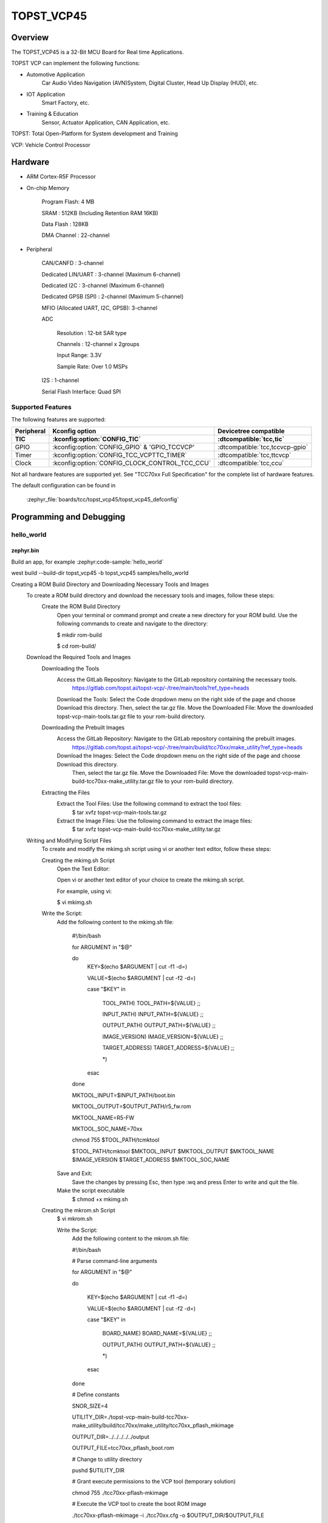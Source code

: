 .. _topst_vcp45:

TOPST_VCP45
###################

Overview
********

The TOPST_VCP45 is a 32-Bit MCU Board for Real time Applications.

TOPST VCP can implement the following functions:

- Automotive Application
    Car Audio Video Navigation (AVN)System, Digital Cluster, Head Up Display (HUD), etc.
- IOT Application
    Smart Factory, etc.
- Training & Education
    Sensor, Actuator Application, CAN Application, etc.

TOPST: Total Open-Platform for System development and Training

VCP: Vehicle Control Processor

Hardware
********

- ARM Cortex-R5F Processor

- On-chip Memory

    Program Flash: 4 MB

    SRAM         : 512KB (Including Retention RAM 16KB)

    Data Flash   : 128KB

    DMA Channel  : 22-channel

- Peripheral

    CAN/CANFD                       : 3-channel

    Dedicated LIN/UART              : 3-channel (Maximum 6-channel)

    Dedicated I2C                   : 3-channel (Maximum 6-channel)

    Dedicated GPSB (SPI)            : 2-channel (Maximum 5-channel)

    MFIO (Allocated UART, I2C, GPSB): 3-channel

    ADC

        Resolution : 12-bit SAR type

        Channels   : 12-channel x 2groups

        Input Range: 3.3V

        Sample Rate: Over 1.0 MSPs

    I2S                   : 1-channel

    Serial Flash Interface: Quad SPI

Supported Features
==================

The following features are supported:

.. list-table::
   :header-rows: 2

   * - Peripheral
     - Kconfig option
     - Devicetree compatible
   * - TIC
     - :kconfig:option:`CONFIG_TIC`
     - :dtcompatible:`tcc,tic`
   * - GPIO
     - :kconfig:option:`CONFIG_GPIO` & 'GPIO_TCCVCP'
     - :dtcompatible:`tcc,tccvcp-gpio`
   * - Timer
     - :kconfig:option:`CONFIG_TCC_VCPTTC_TIMER`
     - :dtcompatible:`tcc,ttcvcp`
   * - Clock
     - :kconfig:option:`CONFIG_CLOCK_CONTROL_TCC_CCU`
     - :dtcompatible:`tcc,ccu`

Not all hardware features are supported yet. See "TCC70xx Full Specification" for the complete list of hardware features.

The default configuration can be found in

    :zephyr_file:`boards/tcc/topst_vcp45/topst_vcp45_defconfig`

Programming and Debugging
*************************

hello_world
===========

zephyr.bin
----------

Build an app, for example :zephyr:code-sample:`hello_world`

.. zephyr-app-commands::
   :zephyr-app: samples/hello_world
   :board: topst_vcp45
   :goals: topst_vcp45

west build --build-dir topst_vcp45 -b topst_vcp45 samples/hello_world

Creating a ROM Build Directory and Downloading Necessary Tools and Images
    To create a ROM build directory and download the necessary tools and images, follow these steps:
        Create the ROM Build Directory
            Open your terminal or command prompt and create a new directory for your ROM build.
            Use the following commands to create and navigate to the directory:

            $ mkdir rom-build

            $ cd rom-build/

    Download the Required Tools and Images
        Downloading the Tools
            Access the GitLab Repository: Navigate to the GitLab repository containing the necessary tools.
                https://gitlab.com/topst.ai/topst-vcp/-/tree/main/tools?ref_type=heads

            Download the Tools: Select the Code dropdown menu on the right side of the page and choose Download this directory.
            Then, select the tar.gz file.
            Move the Downloaded File: Move the downloaded topst-vcp-main-tools.tar.gz file to your rom-build directory.

        Downloading the Prebuilt Images
            Access the GitLab Repository: Navigate to the GitLab repository containing the prebuilt images.
                https://gitlab.com/topst.ai/topst-vcp/-/tree/main/build/tcc70xx/make_utility?ref_type=heads

            Download the Images: Select the Code dropdown menu on the right side of the page and choose Download this directory.
			Then, select the tar.gz file.
			Move the Downloaded File: Move the downloaded topst-vcp-main-build-tcc70xx-make_utility.tar.gz file to your rom-build directory.

        Extracting the Files
            Extract the Tool Files: Use the following command to extract the tool files:
                $ tar xvfz topst-vcp-main-tools.tar.gz

            Extract the Image Files: Use the following command to extract the image files:
                $ tar xvfz topst-vcp-main-build-tcc70xx-make_utility.tar.gz


    Writing and Modifying Script Files
        To create and modify the mkimg.sh script using vi or another text editor, follow these steps:

        Creating the mkimg.sh Script
            Open the Text Editor:

            Open vi or another text editor of your choice to create the mkimg.sh script.

            For example, using vi:

            $ vi mkimg.sh

        Write the Script:
            Add the following content to the mkimg.sh file:

                #!/bin/bash

                for ARGUMENT in "$@"

                do
                    KEY=$(echo $ARGUMENT | cut -f1 -d=)

                    VALUE=$(echo $ARGUMENT | cut -f2 -d=)

                    case "$KEY" in

                        TOOL_PATH)      TOOL_PATH=${VALUE} ;;

                        INPUT_PATH)     INPUT_PATH=${VALUE} ;;

                        OUTPUT_PATH)    OUTPUT_PATH=${VALUE} ;;

                        IMAGE_VERSION)  IMAGE_VERSION=${VALUE} ;;

                        TARGET_ADDRESS) TARGET_ADDRESS=${VALUE} ;;

                        \*)

                    esac

                done


                MKTOOL_INPUT=$INPUT_PATH/boot.bin

                MKTOOL_OUTPUT=$OUTPUT_PATH/r5_fw.rom

                MKTOOL_NAME=R5-FW

                MKTOOL_SOC_NAME=70xx

                chmod 755 $TOOL_PATH/tcmktool

                $TOOL_PATH/tcmktool $MKTOOL_INPUT $MKTOOL_OUTPUT $MKTOOL_NAME $IMAGE_VERSION $TARGET_ADDRESS $MKTOOL_SOC_NAME

            Save and Exit:
                Save the changes by pressing Esc, then type :wq and press Enter to write and quit the file.

            Make the script executable
                $ chmod +x mkimg.sh

        Creating the mkrom.sh Script
            $ vi mkrom.sh

            Write the Script:
                Add the following content to the mkrom.sh file:

                #!/bin/bash

                # Parse command-line arguments

                for ARGUMENT in "$@"

                do

                    KEY=$(echo $ARGUMENT | cut -f1 -d=)

                    VALUE=$(echo $ARGUMENT | cut -f2 -d=)


                    case "$KEY" in

                            BOARD_NAME)    BOARD_NAME=${VALUE} ;;

                            OUTPUT_PATH)   OUTPUT_PATH=${VALUE} ;;

                            \*)

                    esac

                done


                # Define constants

                SNOR_SIZE=4

                UTILITY_DIR=./topst-vcp-main-build-tcc70xx-make_utility/build/tcc70xx/make_utility/tcc70xx_pflash_mkimage

                OUTPUT_DIR=../../../../../output

                OUTPUT_FILE=tcc70xx_pflash_boot.rom

                # Change to utility directory

                pushd $UTILITY_DIR

                # Grant execute permissions to the VCP tool (temporary solution)

                chmod 755 ./tcc70xx-pflash-mkimage

                # Execute the VCP tool to create the boot ROM image

                ./tcc70xx-pflash-mkimage -i ./tcc70xx.cfg -o $OUTPUT_DIR/$OUTPUT_FILE

                # Return to the original directory

                popd

            Save and Exit:
                Save the changes by pressing Esc, then type :wq and press Enter to write and quit the file.

            Make the script executable
                $ chmod +x mkrom.sh


        Creating the create_rom_with_zephyr_image.sh Script
            $ vi create_rom_with_zephyr_image.sh

            Write the Script:
                Add the following content to the create_rom_with_zephyr_image.sh file:

                #!/bin/bash

                # Define output and input directories

                OUTPUT="./output"

                INPUT="./input"

                # Clean up existing directories

                rm -rf "$OUTPUT"

                rm -rf "$INPUT"

                # Create fresh directories

                mkdir -p "$OUTPUT"

                mkdir -p "$INPUT"

                echo "Directory structure created:"

                echo "Output directory: $OUTPUT"

                echo "Input directory: $INPUT"

                # Extract and copy Zephyr artifacts

                # Note: Ensure correct paths are specified for zephyr.bin, zephyr.elf, and zephyr.map

                ./binary_extractor zephyr.bin "$INPUT"/boot.bin

                cp zephyr.elf "$INPUT"/boot

                cp zephyr.map "$INPUT"/boot.map

                # Execute mkimg.sh script

                chmod 755 ./mkimg.sh

                ./mkimg.sh TOOL_PATH=./topst-vcp-main-tools/tools INPUT_PATH="$INPUT" OUTPUT_PATH="$OUTPUT" TARGET_ADDRESS=0x00000000 IMAGE_VERSION=0.0.0

                # Execute mkrom.sh script

                chmod 755 ./mkrom.sh

                ./mkrom.sh BOARD_NAME="$MCU_BSP_CONFIG_BOARD_NAME" OUTPUT_PATH="$OUTPUT"

            Save and Exit:
                Save the changes by pressing Esc, then type :wq and press Enter to write and quit the file.

            Make the script executable
                $ chmod +x create_rom_with_zephyr_image.sh

        Modifying tcc70xx.cfg file
            $ vi ./topst-vcp-main-build-tcc70xx-make_utility/build/tcc70xx/make_utility/tcc70xx_pflash_mkimage/tcc70xx.cfg

                Modify the 6th line as follows:

                Change:

                    MICOM_BIN=../../gcc/output/r5_fw.rom

                To:

                    MICOM_BIN=../../../../../output/r5_fw.rom


    Creating the ROM Code Extractor

    $ vi binary_extractor.c

        Write c code:
            Add the following content to the binary_extractor.c file:

            #include <stdio.h>

            #include <stdlib.h>

            #include <stdint.h>

            #define BUFFER_SIZE 4096

            #define OFFSET 0x01043000

            int main(int argc, char \*argv[]) {

                FILE \*input_file, \*output_file;

                uint8_t buffer[BUFFER_SIZE];

                size_t bytes_read;

                if (argc != 3) {

                    fprintf(stderr, "Usage: %s <input file> <output file>\n", argv[0]);

                    return 1;

                }

                input_file = fopen(argv[1], "rb");

                if (input_file == NULL) {

                    perror("Cannot open input file");

                    return 1;

                }

                output_file = fopen(argv[2], "wb");

                if (output_file == NULL) {

                    perror("Cannot create output file");

                    fclose(input_file);

                    return 1;

                }

                if (fseek(input_file, OFFSET, SEEK_SET) != 0) {

                    perror("Cannot move to offset in file");

                    fclose(input_file);

                    fclose(output_file);

                    return 1;

                }

                while ((bytes_read = fread(buffer, 1, BUFFER_SIZE, input_file)) > 0) {

                    if (fwrite(buffer, 1, bytes_read, output_file) != bytes_read) {

                        perror("Error writing to output file");

                        fclose(input_file);

                        fclose(output_file);

                        return 1;

                    }

                }

                fclose(input_file);

                fclose(output_file);

                printf("The file has been processed successfully.\n");

                return 0;

            }

    Build the C file to create an executable.
        $ gcc -o binary_extractor binary_extractor.c

    Creating the ROM File
        The ROM file for fusing onto the TOPST VCP board is created using three components:
            Prebuilt hsm.bin file

            updater.rom file

            zephyr.bin file (Zephyr RTOS image)

        To create the ROM file, execute the following command:
            $ ./create_rom_with_zephyr_image.sh

        After running the script, verify that the ROM file has been generated by checking the output directory:
            $ ls -al ./output/

        Ensure that the file tcc70xx_pflash_boot_4M_ECC.rom is present in the output directory. This file is the final ROM image that can be fused onto the TOPST VCP board.


Flashing
========

    USB C Cable Connection
        Connect the TOPST-VCP board to your development host PC using a USB C cable.

    Verify the Connection
        On your Linux machine, run:
            $ sudo mesg | grep ttyU

    Set the Board to Download Mode
        Flip the FWDN switch to the FWDN position on the TOPST-VCP board.

        Press the PORN button to reset the board.

        The board is now in FWDN download mode.

    Execute the Download Command
        Use the FWDN tool to download the software for 4MB flash:
            sudo ./topst-vcp-main-tools/tools/fwdn_vcp/fwdn --fwdn ./topst-vcp-main-tools/tools/fwdn_vcp/vcp_fwdn.rom -w ./output/tcc70xx_pflash_boot_4M_ECC.rom

    Reset the Board
        Switch the FWDN switch back to the NORMAL position.

        Reset the board by either powering it on again or pressing the PORN button.


Debugging
=========

    Verifying the Software on the Board

    Install tio
        $ sudo apt install tio

    Open a Serial Connection
        Initiate a serial connection with:
            $ sudo tio -b 115200 /dev/ttyUSB0

    Verify the Software
        Because the serial device driver has not yet been added to this PR, you cannot see the sentences output by the hello_world program.

References
**********
